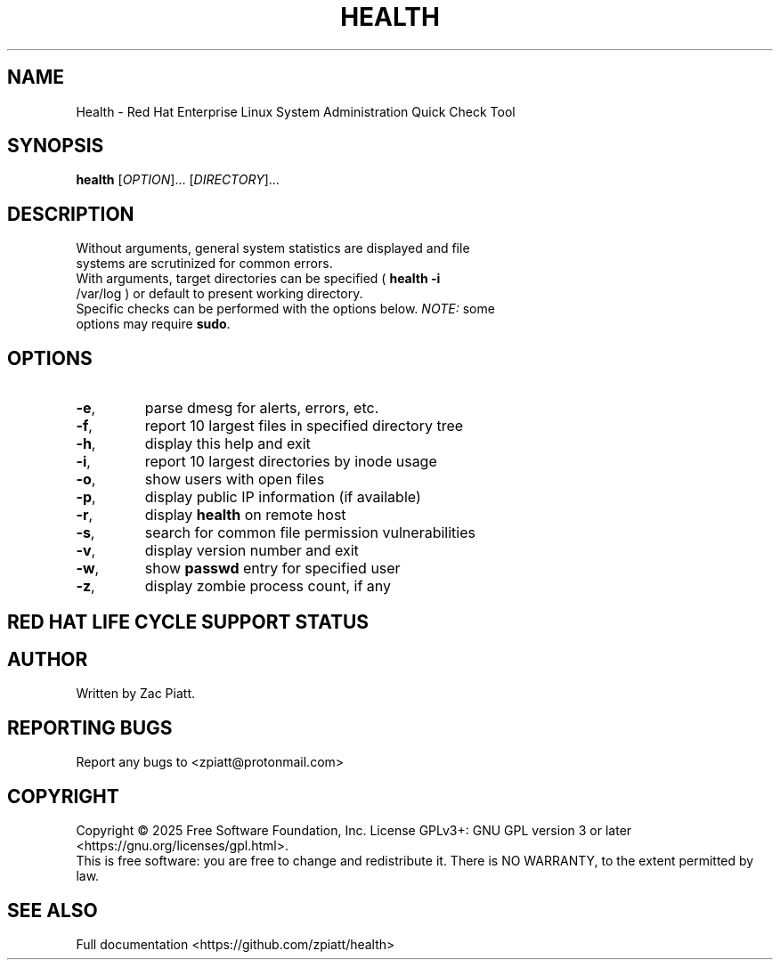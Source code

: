 .TH HEALTH "1" "August 2025" "health version: 1.12.0" "User Commands"
.SH NAME
Health \- Red Hat Enterprise Linux System Administration Quick Check Tool
.SH SYNOPSIS
.B health
[\fI\,OPTION\/\fR]... [\fI\,DIRECTORY\/\fR]...
.SH DESCRIPTION
.TP
Without arguments, general system statistics are displayed and file systems are scrutinized for common errors.
.TP
With arguments, target directories can be specified ( \fB\,health -i\fR /var/log ) or default to present working directory.
.TP
Specific checks can be performed with the options below. \fI\,NOTE:\/\fP some options may require \fB\,sudo\fR.
.SH OPTIONS
.TP
\fB\-e\fR,
parse dmesg for alerts, errors, etc.
.TP
\fB\-f\fR,
report 10 largest files in specified directory tree
.TP
\fB\-h\fR,
display this help and exit
.TP
\fB\-i\fR,
report 10 largest directories by inode usage
.TP
\fB\-o\fR,
show users with open files
.TP
\fB\-p\fR,
display public IP information (if available)
.TP
\fB\-r\fR,
display \fB\,health\fR on remote host
.TP
\fB\-s\fR,
search for common file permission vulnerabilities
.TP
\fB\-v\fR,
display version number and exit
.TP
\fB\-w\fR,
show \fB\,passwd\fR entry for specified user
.TP
\fB\-z\fR,
display zombie process count, if any
.SH "RED HAT LIFE CYCLE SUPPORT STATUS"
.TS
tab(;);
lb lb lb.
Version;Maintenance Support Ends;Extended Life Cycle Support Ends
_
10;May 31, 2035;May 31, 2038
_
9;May 31, 2032;May 31, 2035
_
8;May 31, 2029;May 31, 2032
_
7;June 30, 2024;May 31, 2029
_
6;November 30, 2020;June 30, 2024
.TE
.SH AUTHOR
Written by Zac Piatt.
.SH "REPORTING BUGS"
Report any bugs to <zpiatt@protonmail.com>
.SH COPYRIGHT
Copyright \(co 2025 Free Software Foundation, Inc.
License GPLv3+: GNU GPL version 3 or later <https://gnu.org/licenses/gpl.html>.
.br
This is free software: you are free to change and redistribute it.
There is NO WARRANTY, to the extent permitted by law.
.SH "SEE ALSO"
Full documentation <https://github.com/zpiatt/health>
